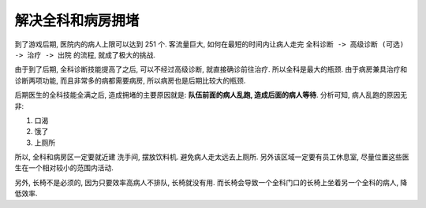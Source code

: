 解决全科和病房拥堵
==============================================================================

到了游戏后期, 医院内的病人上限可以达到 251 个. 客流量巨大, 如何在最短的时间内让病人走完 ``全科诊断 -> 高级诊断 (可选) -> 治疗 -> 出院`` 的流程, 就成了极大的挑战.

由于到了后期, 全科诊断技能提高了之后, 可以不经过高级诊断, 就直接确诊前往治疗. 所以全科是最大的瓶颈. 由于病房兼具治疗和诊断两项功能, 而且非常多的病都需要病房, 所以病房也是后期比较大的瓶颈.

后期医生的全科技能全满之后, 造成拥堵的主要原因就是: **队伍前面的病人乱跑, 造成后面的病人等待**. 分析可知, 病人乱跑的原因无非:

1. 口渴
2. 饿了
3. 上厕所

所以, 全科和病房区一定要就近建 洗手间, 摆放饮料机. 避免病人走太远去上厕所. 另外该区域一定要有员工休息室, 尽量位置这些医生在一个相对较小的范围内活动.

另外, 长椅不是必须的, 因为只要效率高病人不排队, 长椅就没有用. 而长椅会导致一个全科门口的长椅上坐着另一个全科的病人, 降低效率.
